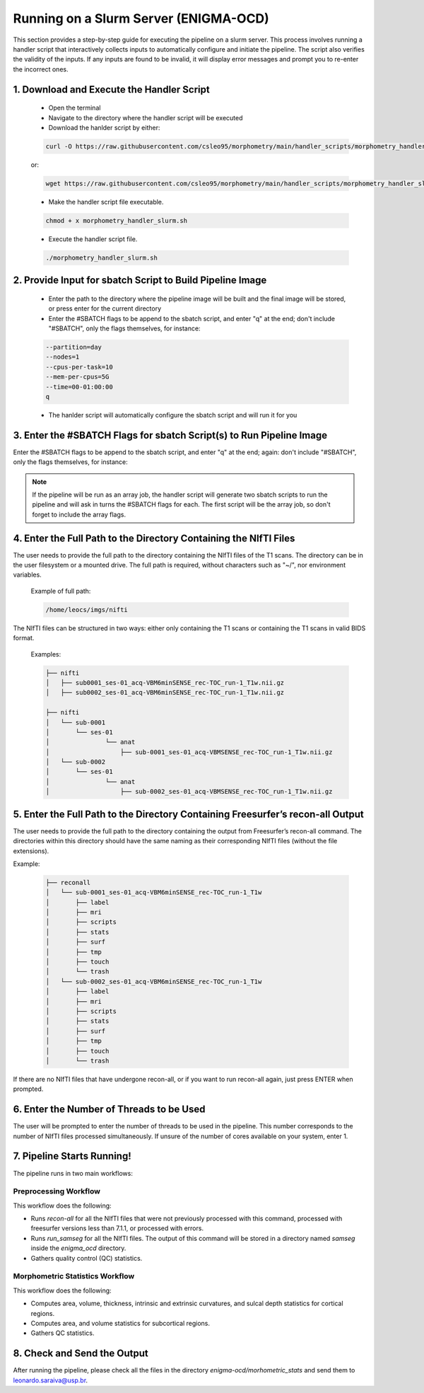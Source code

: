 ===========================
Running on a Slurm Server (ENIGMA-OCD)
===========================

This section provides a step-by-step guide for executing the pipeline on a slurm server. This process \
involves running a handler script that interactively collects inputs to automatically configure and initiate \
the pipeline. The script also verifies the validity of the inputs. If any inputs are found to be invalid, \
it will display error messages and prompt you to re-enter the incorrect ones.

1. Download and Execute the Handler Script
------------------------------

    - Open the terminal
    - Navigate to the directory where the handler script will be executed
    - Download the hanlder script by either:

    .. code-block:: bash

        curl -O https://raw.githubusercontent.com/csleo95/morphometry/main/handler_scripts/morphometry_handler_slurm.sh
    
    or: 

    .. code-block:: bash

        wget https://raw.githubusercontent.com/csleo95/morphometry/main/handler_scripts/morphometry_handler_slurm.sh

    - Make the handler script file executable.

    .. code-block:: bash

        chmod + x morphometry_handler_slurm.sh

    - Execute the handler script file.

    .. code-block:: bash

        ./morphometry_handler_slurm.sh

2. Provide Input for sbatch Script to Build Pipeline Image
------------------------------

    - Enter the path to the directory where the pipeline image will be built and the final image will be stored, or press enter for the current directory
    - Enter the #SBATCH flags to be append to the sbatch script, and enter "q" at the end; don't include "#SBATCH", only the flags themselves, for instance:

    .. code-block:: bash

        --partition=day
        --nodes=1
        --cpus-per-task=10
        --mem-per-cpus=5G
        --time=00-01:00:00
        q

    - The hanlder script will automatically configure the sbatch script and will run it for you

3. Enter the #SBATCH Flags for sbatch Script(s) to Run Pipeline Image
---------------------------------------------------------------------

Enter the #SBATCH flags to be append to the sbatch script, and enter "q" at the end; again: don't include "#SBATCH", only the flags themselves, for instance:

.. note::

   If the pipeline will be run as an array job, the handler script will generate two sbatch scripts to run the pipeline and will ask in turns the #SBATCH flags for each. The first script will be the array job, so don't forget to include the array flags.

4. Enter the Full Path to the Directory Containing the NIfTI Files
------------------------------------------------------------------

The user needs to provide the full path to the directory containing the NIfTI files of the T1 scans. The directory can be in the user filesystem or a mounted drive. The full path is required, without characters such as "~/", nor environment variables.

    Example of full path:

    .. code-block:: bash

        /home/leocs/imgs/nifti

The NIfTI files can be structured in two ways: either only containing the T1 scans or containing the T1 scans in valid BIDS format.

    Examples:

    .. code-block:: bash

        ├── nifti
        │   ├── sub0001_ses-01_acq-VBM6minSENSE_rec-TOC_run-1_T1w.nii.gz
        │   ├── sub0002_ses-01_acq-VBM6minSENSE_rec-TOC_run-1_T1w.nii.gz

        ├── nifti
        │   └── sub-0001
        │       └── ses-01
        │       	└── anat
        │       	    ├── sub-0001_ses-01_acq-VBMSENSE_rec-TOC_run-1_T1w.nii.gz
        │   └── sub-0002
        │       └── ses-01
        │       	└── anat
        │       	    ├── sub-0002_ses-01_acq-VBMSENSE_rec-TOC_run-1_T1w.nii.gz

5. Enter the Full Path to the Directory Containing Freesurfer’s recon-all Output
-------------------------------------------------------------------------------

The user needs to provide the full path to the directory containing the output from Freesurfer’s recon-all command. The directories within this directory should have the same naming as their corresponding NIfTI files (without the file extensions).

Example:

    .. code-block:: bash

        ├── reconall
        │   └── sub-0001_ses-01_acq-VBM6minSENSE_rec-TOC_run-1_T1w
        │       ├── label
        │       ├── mri
        │       ├── scripts
        │       ├── stats
        │       ├── surf
        │       ├── tmp
        │       ├── touch
        │       └── trash
        │   └── sub-0002_ses-01_acq-VBM6minSENSE_rec-TOC_run-1_T1w
        │       ├── label
        │       ├── mri
        │       ├── scripts
        │       ├── stats
        │       ├── surf
        │       ├── tmp
        │       ├── touch
        │       └── trash

If there are no NIfTI files that have undergone recon-all, or if you want to run recon-all again, just press ENTER when prompted.

6. Enter the Number of Threads to be Used
-----------------------------------------

The user will be prompted to enter the number of threads to be used in the pipeline. This number corresponds to the number of NIfTI files processed simultaneously. If unsure of the number of cores available on your system, enter 1.

7. Pipeline Starts Running!
----------------------------

The pipeline runs in two main workflows:

Preprocessing Workflow
^^^^^^^^^^^^^^^^^^^^^^

This workflow does the following:

- Runs `recon-all` for all the NIfTI files that were not previously processed with this command, processed with freesurfer versions less than 7.1.1, or processed with errors.
- Runs `run_samseg` for all the NIfTI files. The output of this command will be stored in a directory named `samseg` inside the `enigma_ocd` directory.
- Gathers quality control (QC) statistics.

Morphometric Statistics Workflow
^^^^^^^^^^^^^^^^^^^^^^^^^^^^^^^^

This workflow does the following:

- Computes area, volume, thickness, intrinsic and extrinsic curvatures, and sulcal depth statistics for cortical regions.
- Computes area, and volume statistics for subcortical regions.
- Gathers QC statistics.

8. Check and Send the Output
----------------------------

After running the pipeline, please check all the files in the directory `enigma-ocd/morhometric_stats` and send them to leonardo.saraiva@usp.br.

